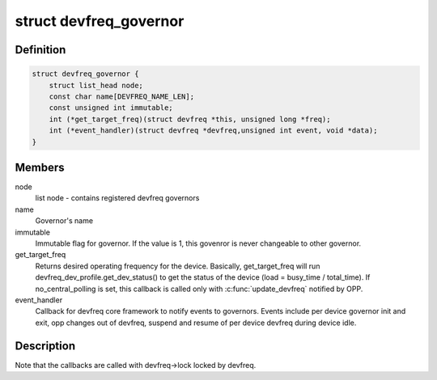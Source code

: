 .. -*- coding: utf-8; mode: rst -*-
.. src-file: drivers/devfreq/governor.h

.. _`devfreq_governor`:

struct devfreq_governor
=======================

.. c:type:: struct devfreq_governor

    Devfreq policy governor

.. _`devfreq_governor.definition`:

Definition
----------

.. code-block:: c

    struct devfreq_governor {
        struct list_head node;
        const char name[DEVFREQ_NAME_LEN];
        const unsigned int immutable;
        int (*get_target_freq)(struct devfreq *this, unsigned long *freq);
        int (*event_handler)(struct devfreq *devfreq,unsigned int event, void *data);
    }

.. _`devfreq_governor.members`:

Members
-------

node
    list node - contains registered devfreq governors

name
    Governor's name

immutable
    Immutable flag for governor. If the value is 1,
    this govenror is never changeable to other governor.

get_target_freq
    Returns desired operating frequency for the device.
    Basically, get_target_freq will run
    devfreq_dev_profile.get_dev_status() to get the
    status of the device (load = busy_time / total_time).
    If no_central_polling is set, this callback is called
    only with \ :c:func:`update_devfreq`\  notified by OPP.

event_handler
    Callback for devfreq core framework to notify events
    to governors. Events include per device governor
    init and exit, opp changes out of devfreq, suspend
    and resume of per device devfreq during device idle.

.. _`devfreq_governor.description`:

Description
-----------

Note that the callbacks are called with devfreq->lock locked by devfreq.

.. This file was automatic generated / don't edit.

